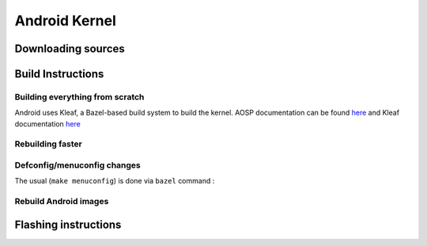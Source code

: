 ##############
Android Kernel
##############

.. _android-download-kernel:

*******************
Downloading sources
*******************

.. ifconfig:: CONFIG_part_variant in ('AM62X' 'AM62PX')

    Fetch the code using ``repo``:

    .. code-block:: console

       $ mkdir ${YOUR_PATH}/ti-kernel-aosp/ && cd $_
       $ repo init -u git://git.ti.com/android/manifest.git -b android14-release -m releases/RLS_10_00_Kernel.xml
       $ repo sync

    .. tip::

       To save some disk space, pass the ``--depth=1`` option to ``repo init``:

       .. code-block:: console

          $ repo init -u git://git.ti.com/android/manifest.git -b android14-release -m releases/RLS_10_00_Kernel.xml --depth=1

    A preview for the ``android15-6.6`` kernel is also available for testing via a dedicated manifest:

    .. code-block:: console

       $ repo init -u git://git.ti.com/android/manifest.git -b android14-release -m releases/RLS_10_00_Kernel-6.6.xml

.. _android-build-kernel:

******************
Build Instructions
******************

Building everything from scratch
================================

.. ifconfig:: CONFIG_part_variant in ('AM62X')

    The kernel is compatible with all AM62x boards, such as the SK EVM and the Beagle Play.

.. ifconfig:: CONFIG_part_variant in ('AM62X', 'AM62PX')

   .. code-block:: console

      $ cd ${YOUR_PATH}/ti-kernel-aosp/
      $ export TARGET_KERNEL_USE="6.1" # or "6.6" for experimental kernel
      $ export DIST_DIR=${YOUR_PATH}/ti-aosp-14/device/ti/am62x-kernel/kernel/${TARGET_KERNEL_USE}
      $ tools/bazel run //common:ti_dist -- --dist_dir=$DIST_DIR

Android uses Kleaf, a Bazel-based build system to build the kernel.
AOSP documentation can be found `here <https://source.android.com/docs/setup/build/building-kernels?hl=fr>`__ and
Kleaf documentation `here  <https://android.googlesource.com/kernel/build/+/refs/heads/main/kleaf/README.md>`__

Rebuilding faster
=================

.. ifconfig:: CONFIG_part_variant in ('AM62X', 'AM62PX')

   .. code-block:: console

      $ cd ${YOUR_PATH}/ti-kernel-aosp/
      $ export TARGET_KERNEL_USE="6.1" # or "6.6" for experimental kernel
      $ export DIST_DIR=${YOUR_PATH}/ti-aosp-14/device/ti/am62x-kernel/kernel/${TARGET_KERNEL_USE}
      $ tools/bazel run --config=fast //common:ti_dist -- --dist_dir=$DIST_DIR


Defconfig/menuconfig changes
============================

The usual (``make menuconfig``) is done via ``bazel`` command :

.. ifconfig:: CONFIG_part_variant in ('AM62X', 'AM62PX')

   .. code-block:: console

      $ cd ${YOUR_PATH}/ti-kernel-aosp/
      $ tools/bazel run //common:ti_config -- menuconfig

.. ifconfig:: CONFIG_part_variant in ('AM62X', 'AM62PX')

   .. note::

      Users must have built the android kernel image prior to building the Android file system.
      Otherwise pre-built kernel images present in :file:`device/ti/am62x-kernel`
      will be used to create :file:`boot.img`

Rebuild Android images
======================

.. ifconfig:: CONFIG_part_variant in ('AM62X', 'AM62PX')

   We should re-generate the Android images to include the newly build kernel.
   Follow the Android :ref:`android-build-aosp` to do so.

*********************
Flashing instructions
*********************

.. ifconfig:: CONFIG_part_variant in ('AM62X', 'AM62PX')

   In order to flash a new kernel, several images should be flashed:

   .. code-block:: console

      $ adb reboot fastboot
      < Wait for fastbootd reboot >

      $ cd <PATH/TO/IMAGES>
      $ fastboot flash boot boot.img
      $ fastboot flash vendor_boot vendor_boot.img
      $ fastboot flash vendor_dlkm vendor_dlkm.img
      $ fastboot reboot

   The board should boot with the new kernel.
